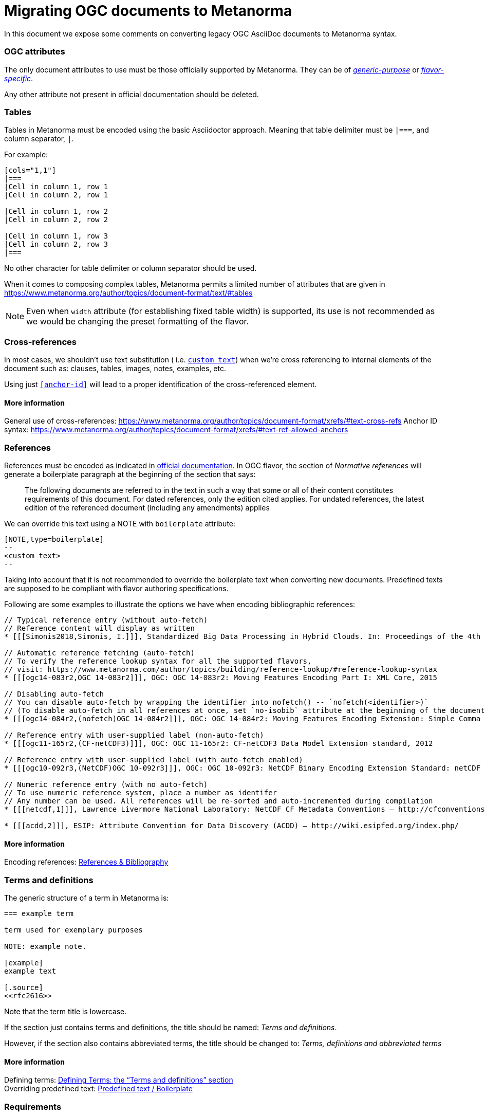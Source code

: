 = Migrating OGC documents to Metanorma

In this document we expose some comments on converting legacy OGC AsciiDoc documents to Metanorma syntax.


=== OGC attributes

The only document attributes to use must be those officially supported by Metanorma. They can be of https://www.metanorma.org/author/ref/document-attributes/[_generic-purpose_] or https://www.metanorma.org/author/ogc/ref/document-attributes/[_flavor-specific_].

Any other attribute not present in official documentation should be deleted.


=== Tables

Tables in Metanorma must be encoded using the basic Asciidoctor approach.
Meaning that table delimiter must be `|===`, and column separator, `|`.

For example:

[source,asciidoc]
----
[cols="1,1"]
|===
|Cell in column 1, row 1
|Cell in column 2, row 1

|Cell in column 1, row 2
|Cell in column 2, row 2

|Cell in column 1, row 3
|Cell in column 2, row 3
|===
----

No other character for table delimiter or column separator should be used.

When it comes to composing complex tables, Metanorma permits a limited number of attributes that are given in https://www.metanorma.org/author/topics/document-format/text/#tables

NOTE: Even when `width` attribute (for establishing fixed table width) is supported, its use is not recommended as we would be changing the preset formatting of the flavor.


=== Cross-references

In most cases, we shouldn't use text substitution ( i.e. `<<anchor-id,custom text>>`) when we're cross referencing to internal elements of the document such as: clauses, tables, images, notes, examples, etc.

Using just `<<anchor-id>>` will lead to a proper identification of the cross-referenced element.


==== More information

General use of cross-references: https://www.metanorma.org/author/topics/document-format/xrefs/#text-cross-refs
Anchor ID syntax: https://www.metanorma.org/author/topics/document-format/xrefs/#text-ref-allowed-anchors


=== References

References must be encoded as indicated in https://www.metanorma.org/author/topics/document-format/bibliography/[official documentation].
In OGC flavor, the section of _Normative references_ will generate a boilerplate paragraph at the beginning of the section that says:

____
The following documents are referred to in the text in such a way that
some or all of their content constitutes requirements of this document.
For dated references, only the edition cited applies. For undated references,
the latest edition of the referenced document (including any amendments) applies
____

We can override this text using a NOTE with `boilerplate` attribute:

[source,asciidoc]
----
[NOTE,type=boilerplate]
--
<custom text>
--
----

Taking into account that it is not recommended to override the boilerplate text when converting new documents.
Predefined texts are supposed to be compliant with flavor authoring specifications.


Following are some examples to illustrate the options we have when encoding bibliographic references:

[source,asciidoc]
----
// Typical reference entry (without auto-fetch)
// Reference content will display as written
* [[[Simonis2018,Simonis, I.]]], Standardized Big Data Processing in Hybrid Clouds. In: Proceedings of the 4th International Conference on Geographical Information Systems Theory, Applications and Management - Volume 1: GISTAM, pp. 205–210. SciTePress (2018).

// Automatic reference fetching (auto-fetch)
// To verify the reference lookup syntax for all the supported flavors,
// visit: https://www.metanorma.com/author/topics/building/reference-lookup/#reference-lookup-syntax
* [[[ogc14-083r2,OGC 14-083r2]]], OGC: OGC 14-083r2: Moving Features Encoding Part I: XML Core, 2015

// Disabling auto-fetch
// You can disable auto-fetch by wrapping the identifier into nofetch() -- `nofetch(<identifier>)`
// (To disable auto-fetch in all references at once, set `no-isobib` attribute at the beginning of the document)
* [[[ogc14-084r2,(nofetch)OGC 14-084r2]]], OGC: OGC 14-084r2: Moving Features Encoding Extension: Simple Comma Separated Values 

// Reference entry with user-supplied label (non-auto-fetch)
* [[[ogc11-165r2,(CF-netCDF3)]]], OGC: OGC 11-165r2: CF-netCDF3 Data Model Extension standard, 2012

// Reference entry with user-supplied label (with auto-fetch enabled)
* [[[ogc10-092r3,(NetCDF)OGC 10-092r3]]], OGC: OGC 10-092r3: NetCDF Binary Encoding Extension Standard: netCDF Classic and 64-bit Offset Format, 2011

// Numeric reference entry (with no auto-fetch)
// To use numeric reference system, place a number as identifer
// Any number can be used. All references will be re-sorted and auto-incremented during compilation
* [[[netcdf,1]]], Lawrence Livermore National Laboratory: NetCDF CF Metadata Conventions – http://cfconventions.org/[http://cfconventions.org/]

* [[[acdd,2]]], ESIP: Attribute Convention for Data Discovery (ACDD) – http://wiki.esipfed.org/index.php/
----


==== More information

Encoding references: https://www.metanorma.org/author/topics/document-format/bibliography/[References & Bibliography]


=== Terms and definitions

The generic structure of a term in Metanorma is:

[source,asciidoc]
----
=== example term

term used for exemplary purposes

NOTE: example note.

[example]
example text

[.source]
<<rfc2616>>
----

Note that the term title is lowercase.

If the section just contains terms and definitions, the title should be named: _Terms and definitions_.

However, if the section also contains abbreviated terms, the title should be changed to: _Terms, definitions and abbreviated terms_


==== More information

Defining terms: https://www.metanorma.org/author/topics/document-format/section-terms/[Defining Terms: the “Terms and definitions” section] +
Overriding predefined text: https://www.metanorma.org/author/topics/document-format/section-terms/#predefined-text-boilerplate[Predefined text / Boilerplate]



=== Requirements

Requirements are special blocks specific to OGC flavor.

There are two encoding approches:

. Via block attributes
. Via definition list


Both are documented in https://www.metanorma.org/author/ogc/topics/requirements/[ModSpec recommendations, requirements, and permissions].

Following are some sample cases taken from a real OGC standard to illustrate the use of these approaches:


==== General Requirements

.General requirement sample in legacy AsciiDoc syntax
[source,asciidoc]
----
[width="90%",cols="2,6a"]
|===
^|*Requirement {counter:req-id}* |*/req/workflows/collection/response*
^|A |A successful execution of the operation shall be reported as a response with a HTTP status code '303'.
^|B |The response shall include a 'Location' header with the URL of a collection description document corresponding to the output(s) of the workflow.
|===
----

.General requirement sample in block attributes syntax
[source,asciidoc]
----
[requirement,type=general,label=/req/workflows/collection/response]
====
[.component,class=part]
--
A successful execution of the operation shall be reported as a response with a HTTP status code '303'.
--

[.component,class=part]
--
The response shall include a 'Location' header with the URL of a collection description document corresponding to the output(s) of the workflow.
--
====
----


.General requirement sample in definition list syntax
[source,asciidoc]
----
[requirement]
====
[%metadata]
type:: general
label:: /req/workflows/collection/response
part:: A successful execution of the operation shall be reported as a response with a HTTP status code '303'.
part:: The response shall include a 'Location' header with the URL of a collection description document corresponding to the output(s) of the workflow.
====
----


==== Requirement Class

.Requirement Class sample in legacy AsciiDoc syntax
[source,asciidoc]
----
[cols="1,4",width="90%"]
|===
2+|*Requirements Class*
2+|http://www.opengis.net/spec/ogcapi-processes-3/1.0/req/workflows
|Target type |Web API
|Dependency |<<OAProc-1,OGC API - Processes - Part 1: Core, Conformance Class 'core'>>
|Dependency |<<rfc2616,RFC 2616 (HTTP/1.1)>>
|===
----


.Requirement Class sample in block attributes syntax
[source,asciidoc]
----
[requirement,type=class,label="http://www.opengis.net/spec/ogcapi-processes-3/1.0/req/workflows",subject="Web API"]
====
inherit:[<<OAProc-1,OGC API - Processes - Part 1: Core, Conformance Class 'core'>>]
inherit:[<<rfc2616,RFC 2616 (HTTP/1.1)>>]
====
----


.Requirement Class sample in definition list syntax
[source,asciidoc]
----
[requirement]
====
[%metadata]
type:: class
label:: http://www.opengis.net/spec/ogcapi-processes-3/1.0/req/workflows
subject:: Web API
inherit:: <<OAProc-1,OGC API - Processes - Part 1: Core, Conformance Class 'core'>>
inherit:: <<rfc2616,RFC 2616 (HTTP/1.1)>>
====
----


==== Permissions

.Permission sample in legacy AsciiDoc syntax
[source,asciidoc]
----
[cols="2,6",options="header"]
|===
| Permission  {counter:per-id} | /per/Core/classes
2+|For each UML class defined or referenced in CityGML Conceptual Model:
h| A | An Implementation Specification MAY represent that class as a null class with no attributes, associations, or definition.
h| B | An Implementation Specification MAY represent an association of the UML class with a null association.
h| C | An Implementation Specification MAY represent an attribute of the UML class with a null attribute.
|===
----


.Permission sample in block attributes syntax
[source,asciidoc]
----
[permission,label="h/per/Core/classes"]
====
For each UML class defined or referenced in CityGML Conceptual Model:

[.component,class=part]
--
An Implementation Specification MAY represent that class as a null class with no attributes, associations, or definition.
--

[.component,class=part]
--
An Implementation Specification MAY represent an association of the UML class with a null association.
--

[.component,class=part]
--
An Implementation Specification MAY represent an attribute of the UML class with a null attribute.
--
====
----


.Permission sample in definition list syntax
[source,asciidoc]
----
[permission]
====
[%metadata]
label:: h/per/Core/classes
description:: For each UML class defined or referenced in CityGML Conceptual Model:
part:: An Implementation Specification MAY represent that class as a null class with no attributes, associations, or definition.
part:: An Implementation Specification MAY represent an association of the UML class with a null association.
part:: An Implementation Specification MAY represent an attribute of the UML class with a null attribute.
====
----


==== Recommendations

.Recommendation sample in legacy AsciiDoc syntax
[source,asciidoc]
----
[cols="2,6",options="header"]
|===
| Recommendation  {counter:rec-id} | /rec/ade/uml
2+|In addition to meeting the requirements for a CityGML ADE, an ADE should:
h| A | The <<uml_notation_section,UML notations and stereotypes>> used in the CityGML conceptual model SHOULD be applied to corresponding model elements in an ADE.
h| B | An ADE SHOULD import and use predefined classes from external conceptual UML models such as the CityGML modules or the standardized schemas of the ISO 19100 series of International Standards.
|===
----


.Recommendation sample in block attributes syntax
[source,asciidoc]
----
[recommendation,label="/rec/ade/uml"]
====
In addition to meeting the requirements for a CityGML ADE, an ADE should:

[.component,class=part]
--
The <<uml_notation_section,UML notations and stereotypes>> used in the CityGML conceptual model SHOULD be applied to corresponding model elements in an ADE.
--

[.component,class=part]
--
An ADE SHOULD import and use predefined classes from external conceptual UML models such as the CityGML modules or the standardized schemas of the ISO 19100 series of International Standards.
--
====
----


.Recommendation sample in definition list syntax
[source,asciidoc]
----
[recommendation]
====
[%metadata]
label:: /rec/ade/uml
description:: In addition to meeting the requirements for a CityGML ADE, an ADE should:
part:: The <<uml_notation_section,UML notations and stereotypes>> used in the CityGML conceptual model SHOULD be applied to corresponding model elements in an ADE.
part:: An ADE SHOULD import and use predefined classes from external conceptual UML models such as the CityGML modules or the standardized schemas of the ISO 19100 series of International Standards.
====
----


==== Abstract tests

.Abstract test sample in legacy AsciiDoc syntax
[source,asciidoc]
----
[cols="2,6",options="header"]
|===
| Abstract Test {counter:ats-id} | /ats/ade/uml
^|Test Purpose |To validate that Application Domain Extensions (ADE) to the CityGML Conceptual Model are modeled correctly in UML.
^|Requirement |<<req_ade_uml,/req/ade/uml>>
^|Test Method |Manual Inspection
2+|An ADE is defined as conceptual model in UML in accordance with the conceptual modeling framework of the ISO 19100 series of International Standards
h| A | Validate that the ADE UML model adheres to the General Feature Model as specified in ISO 19109.
h| B | Validate that the ADE UML model adheres to rules and constraints for application schemas as specified in ISO/TS 19103.
h| C | Validate that the ADE UML model is organized into one or more UML packages having globally unique namespaces and containing all UML model elements defined by the ADE.
|===
----


.Abstract test sample in block attributes syntax
[source,asciidoc]
----
[requirement,type="abstracttest",label="/ats/ade/uml",subject='<<req_ade_uml,/req/ade/uml>>']
====
[.component,class=test-purpose]
--
To validate that Application Domain Extensions (ADE) to the CityGML Conceptual Model are modeled correctly in UML.
--

[.component,class=test method type]
--
Manual Inspection
--

[.component,class=test method]
=====

[.component,class=step]
======
An ADE is defined as conceptual model in UML in accordance with the conceptual modeling framework of the ISO 19100 series of International Standards

[.component,class=step]
--
Validate that the ADE UML model adheres to the General Feature Model as specified in ISO 19109.
--

[.component,class=step]
--
Validate that the ADE UML model adheres to rules and constraints for application schemas as specified in ISO/TS 19103.
--

[.component,class=step]
--
Validate that the ADE UML model is organized into one or more UML packages having globally unique namespaces and containing all UML model elements defined by the ADE.
--
======
=====
====
----


As of the writing of this document, there is no support in definition list syntax for `test method type` and `step` attributes.
So when it comes to abstract tests, it is recommended using block attributes syntax only.


=== Further comments

* Source blocks must indicate the type of coding format according to their content (preferably in lowercase). For example, `[source,yaml]`, `[source,json]`, `[source,ruby]`, etc.

* Any file from legacy document that is useless to Metanorma syntax should be deleted. For example: `.css`, `.json`, `.js`, etc.

* End-of-line white spaces should be avoided. As well as start-of-line white spaces but preserving any tabulation ordering.